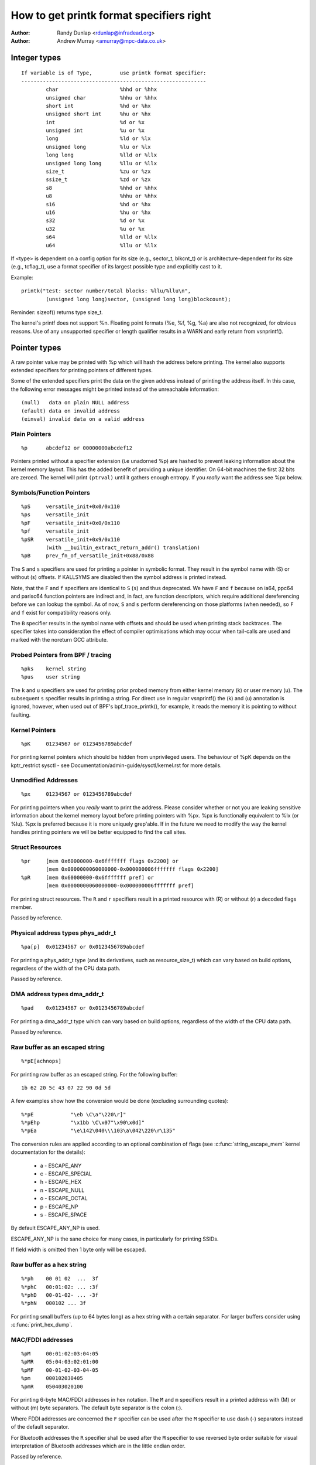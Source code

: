 =========================================
How to get printk format specifiers right
=========================================

:Author: Randy Dunlap <rdunlap@infradead.org>
:Author: Andrew Murray <amurray@mpc-data.co.uk>


Integer types
=============

::

	If variable is of Type,		use printk format specifier:
	------------------------------------------------------------
		char			%hhd or %hhx
		unsigned char		%hhu or %hhx
		short int		%hd or %hx
		unsigned short int	%hu or %hx
		int			%d or %x
		unsigned int		%u or %x
		long			%ld or %lx
		unsigned long		%lu or %lx
		long long		%lld or %llx
		unsigned long long	%llu or %llx
		size_t			%zu or %zx
		ssize_t			%zd or %zx
		s8			%hhd or %hhx
		u8			%hhu or %hhx
		s16			%hd or %hx
		u16			%hu or %hx
		s32			%d or %x
		u32			%u or %x
		s64			%lld or %llx
		u64			%llu or %llx


If <type> is dependent on a config option for its size (e.g., sector_t,
blkcnt_t) or is architecture-dependent for its size (e.g., tcflag_t), use a
format specifier of its largest possible type and explicitly cast to it.

Example::

	printk("test: sector number/total blocks: %llu/%llu\n",
		(unsigned long long)sector, (unsigned long long)blockcount);

Reminder: sizeof() returns type size_t.

The kernel's printf does not support %n. Floating point formats (%e, %f,
%g, %a) are also not recognized, for obvious reasons. Use of any
unsupported specifier or length qualifier results in a WARN and early
return from vsnprintf().

Pointer types
=============

A raw pointer value may be printed with %p which will hash the address
before printing. The kernel also supports extended specifiers for printing
pointers of different types.

Some of the extended specifiers print the data on the given address instead
of printing the address itself. In this case, the following error messages
might be printed instead of the unreachable information::

	(null)	 data on plain NULL address
	(efault) data on invalid address
	(einval) invalid data on a valid address

Plain Pointers
--------------

::

	%p	abcdef12 or 00000000abcdef12

Pointers printed without a specifier extension (i.e unadorned %p) are
hashed to prevent leaking information about the kernel memory layout. This
has the added benefit of providing a unique identifier. On 64-bit machines
the first 32 bits are zeroed. The kernel will print ``(ptrval)`` until it
gathers enough entropy. If you *really* want the address see %px below.

Symbols/Function Pointers
-------------------------

::

	%pS	versatile_init+0x0/0x110
	%ps	versatile_init
	%pF	versatile_init+0x0/0x110
	%pf	versatile_init
	%pSR	versatile_init+0x9/0x110
		(with __builtin_extract_return_addr() translation)
	%pB	prev_fn_of_versatile_init+0x88/0x88


The ``S`` and ``s`` specifiers are used for printing a pointer in symbolic
format. They result in the symbol name with (S) or without (s)
offsets. If KALLSYMS are disabled then the symbol address is printed instead.

Note, that the ``F`` and ``f`` specifiers are identical to ``S`` (``s``)
and thus deprecated. We have ``F`` and ``f`` because on ia64, ppc64 and
parisc64 function pointers are indirect and, in fact, are function
descriptors, which require additional dereferencing before we can lookup
the symbol. As of now, ``S`` and ``s`` perform dereferencing on those
platforms (when needed), so ``F`` and ``f`` exist for compatibility
reasons only.

The ``B`` specifier results in the symbol name with offsets and should be
used when printing stack backtraces. The specifier takes into
consideration the effect of compiler optimisations which may occur
when tail-calls are used and marked with the noreturn GCC attribute.

Probed Pointers from BPF / tracing
----------------------------------

::

	%pks	kernel string
	%pus	user string

The ``k`` and ``u`` specifiers are used for printing prior probed memory from
either kernel memory (k) or user memory (u). The subsequent ``s`` specifier
results in printing a string. For direct use in regular vsnprintf() the (k)
and (u) annotation is ignored, however, when used out of BPF's bpf_trace_printk(),
for example, it reads the memory it is pointing to without faulting.

Kernel Pointers
---------------

::

	%pK	01234567 or 0123456789abcdef

For printing kernel pointers which should be hidden from unprivileged
users. The behaviour of %pK depends on the kptr_restrict sysctl - see
Documentation/admin-guide/sysctl/kernel.rst for more details.

Unmodified Addresses
--------------------

::

	%px	01234567 or 0123456789abcdef

For printing pointers when you *really* want to print the address. Please
consider whether or not you are leaking sensitive information about the
kernel memory layout before printing pointers with %px. %px is functionally
equivalent to %lx (or %lu). %px is preferred because it is more uniquely
grep'able. If in the future we need to modify the way the kernel handles
printing pointers we will be better equipped to find the call sites.

Struct Resources
----------------

::

	%pr	[mem 0x60000000-0x6fffffff flags 0x2200] or
		[mem 0x0000000060000000-0x000000006fffffff flags 0x2200]
	%pR	[mem 0x60000000-0x6fffffff pref] or
		[mem 0x0000000060000000-0x000000006fffffff pref]

For printing struct resources. The ``R`` and ``r`` specifiers result in a
printed resource with (R) or without (r) a decoded flags member.

Passed by reference.

Physical address types phys_addr_t
----------------------------------

::

	%pa[p]	0x01234567 or 0x0123456789abcdef

For printing a phys_addr_t type (and its derivatives, such as
resource_size_t) which can vary based on build options, regardless of the
width of the CPU data path.

Passed by reference.

DMA address types dma_addr_t
----------------------------

::

	%pad	0x01234567 or 0x0123456789abcdef

For printing a dma_addr_t type which can vary based on build options,
regardless of the width of the CPU data path.

Passed by reference.

Raw buffer as an escaped string
-------------------------------

::

	%*pE[achnops]

For printing raw buffer as an escaped string. For the following buffer::

		1b 62 20 5c 43 07 22 90 0d 5d

A few examples show how the conversion would be done (excluding surrounding
quotes)::

		%*pE		"\eb \C\a"\220\r]"
		%*pEhp		"\x1bb \C\x07"\x90\x0d]"
		%*pEa		"\e\142\040\\\103\a\042\220\r\135"

The conversion rules are applied according to an optional combination
of flags (see :c:func:`string_escape_mem` kernel documentation for the
details):

	- a - ESCAPE_ANY
	- c - ESCAPE_SPECIAL
	- h - ESCAPE_HEX
	- n - ESCAPE_NULL
	- o - ESCAPE_OCTAL
	- p - ESCAPE_NP
	- s - ESCAPE_SPACE

By default ESCAPE_ANY_NP is used.

ESCAPE_ANY_NP is the sane choice for many cases, in particularly for
printing SSIDs.

If field width is omitted then 1 byte only will be escaped.

Raw buffer as a hex string
--------------------------

::

	%*ph	00 01 02  ...  3f
	%*phC	00:01:02: ... :3f
	%*phD	00-01-02- ... -3f
	%*phN	000102 ... 3f

For printing small buffers (up to 64 bytes long) as a hex string with a
certain separator. For larger buffers consider using
:c:func:`print_hex_dump`.

MAC/FDDI addresses
------------------

::

	%pM	00:01:02:03:04:05
	%pMR	05:04:03:02:01:00
	%pMF	00-01-02-03-04-05
	%pm	000102030405
	%pmR	050403020100

For printing 6-byte MAC/FDDI addresses in hex notation. The ``M`` and ``m``
specifiers result in a printed address with (M) or without (m) byte
separators. The default byte separator is the colon (:).

Where FDDI addresses are concerned the ``F`` specifier can be used after
the ``M`` specifier to use dash (-) separators instead of the default
separator.

For Bluetooth addresses the ``R`` specifier shall be used after the ``M``
specifier to use reversed byte order suitable for visual interpretation
of Bluetooth addresses which are in the little endian order.

Passed by reference.

IPv4 addresses
--------------

::

	%pI4	1.2.3.4
	%pi4	001.002.003.004
	%p[Ii]4[hnbl]

For printing IPv4 dot-separated decimal addresses. The ``I4`` and ``i4``
specifiers result in a printed address with (i4) or without (I4) leading
zeros.

The additional ``h``, ``n``, ``b``, and ``l`` specifiers are used to specify
host, network, big or little endian order addresses respectively. Where
no specifier is provided the default network/big endian order is used.

Passed by reference.

IPv6 addresses
--------------

::

	%pI6	0001:0002:0003:0004:0005:0006:0007:0008
	%pi6	00010002000300040005000600070008
	%pI6c	1:2:3:4:5:6:7:8

For printing IPv6 network-order 16-bit hex addresses. The ``I6`` and ``i6``
specifiers result in a printed address with (I6) or without (i6)
colon-separators. Leading zeros are always used.

The additional ``c`` specifier can be used with the ``I`` specifier to
print a compressed IPv6 address as described by
http://tools.ietf.org/html/rfc5952

Passed by reference.

IPv4/IPv6 addresses (generic, with port, flowinfo, scope)
---------------------------------------------------------

::

	%pIS	1.2.3.4		or 0001:0002:0003:0004:0005:0006:0007:0008
	%piS	001.002.003.004	or 00010002000300040005000600070008
	%pISc	1.2.3.4		or 1:2:3:4:5:6:7:8
	%pISpc	1.2.3.4:12345	or [1:2:3:4:5:6:7:8]:12345
	%p[Ii]S[pfschnbl]

For printing an IP address without the need to distinguish whether it's of
type AF_INET or AF_INET6. A pointer to a valid struct sockaddr,
specified through ``IS`` or ``iS``, can be passed to this format specifier.

The additional ``p``, ``f``, and ``s`` specifiers are used to specify port
(IPv4, IPv6), flowinfo (IPv6) and scope (IPv6). Ports have a ``:`` prefix,
flowinfo a ``/`` and scope a ``%``, each followed by the actual value.

In case of an IPv6 address the compressed IPv6 address as described by
http://tools.ietf.org/html/rfc5952 is being used if the additional
specifier ``c`` is given. The IPv6 address is surrounded by ``[``, ``]`` in
case of additional specifiers ``p``, ``f`` or ``s`` as suggested by
https://tools.ietf.org/html/draft-ietf-6man-text-addr-representation-07

In case of IPv4 addresses, the additional ``h``, ``n``, ``b``, and ``l``
specifiers can be used as well and are ignored in case of an IPv6
address.

Passed by reference.

Further examples::

	%pISfc		1.2.3.4		or [1:2:3:4:5:6:7:8]/123456789
	%pISsc		1.2.3.4		or [1:2:3:4:5:6:7:8]%1234567890
	%pISpfc		1.2.3.4:12345	or [1:2:3:4:5:6:7:8]:12345/123456789

UUID/GUID addresses
-------------------

::

	%pUb	00010203-0405-0607-0809-0a0b0c0d0e0f
	%pUB	00010203-0405-0607-0809-0A0B0C0D0E0F
	%pUl	03020100-0504-0706-0809-0a0b0c0e0e0f
	%pUL	03020100-0504-0706-0809-0A0B0C0E0E0F

For printing 16-byte UUID/GUIDs addresses. The additional ``l``, ``L``,
``b`` and ``B`` specifiers are used to specify a little endian order in
lower (l) or upper case (L) hex notation - and big endian order in lower (b)
or upper case (B) hex notation.

Where no additional specifiers are used the default big endian
order with lower case hex notation will be printed.

Passed by reference.

dentry names
------------

::

	%pd{,2,3,4}
	%pD{,2,3,4}

For printing dentry name; if we race with :c:func:`d_move`, the name might
be a mix of old and new ones, but it won't oops.  %pd dentry is a safer
equivalent of %s dentry->d_name.name we used to use, %pd<n> prints ``n``
last components.  %pD does the same thing for struct file.

Passed by reference.

block_device names
------------------

::

	%pg	sda, sda1 or loop0p1

For printing name of block_device pointers.

struct va_format
----------------

::

	%pV

For printing struct va_format structures. These contain a format string
and va_list as follows::

	struct va_format {
		const char *fmt;
		va_list *va;
	};

Implements a "recursive vsnprintf".

Do not use this feature without some mechanism to verify the
correctness of the format string and va_list arguments.

Passed by reference.

Device tree nodes
-----------------

::

	%pOF[fnpPcCF]


For printing device tree node structures. Default behaviour is
equivalent to %pOFf.

	- f - device node full_name
	- n - device node name
	- p - device node phandle
	- P - device node path spec (name + @unit)
	- F - device node flags
	- c - major compatible string
	- C - full compatible string

The separator when using multiple arguments is ':'

Examples::

	%pOF	/foo/bar@0			- Node full name
	%pOFf	/foo/bar@0			- Same as above
	%pOFfp	/foo/bar@0:10			- Node full name + phandle
	%pOFfcF	/foo/bar@0:foo,device:--P-	- Node full name +
	                                          major compatible string +
						  node flags
							D - dynamic
							d - detached
							P - Populated
							B - Populated bus

Passed by reference.

Time and date (struct rtc_time)
-------------------------------

::

	%ptR		YYYY-mm-ddTHH:MM:SS
	%ptRd		YYYY-mm-dd
	%ptRt		HH:MM:SS
	%ptR[dt][r]

For printing date and time as represented by struct rtc_time structure in
human readable format.

By default year will be incremented by 1900 and month by 1. Use %ptRr (raw)
to suppress this behaviour.

Passed by reference.

struct clk
----------

::

	%pC	pll1
	%pCn	pll1

For printing struct clk structures. %pC and %pCn print the name of the clock
(Common Clock Framework) or a unique 32-bit ID (legacy clock framework).

Passed by reference.

bitmap and its derivatives such as cpumask and nodemask
-------------------------------------------------------

::

	%*pb	0779
	%*pbl	0,3-6,8-10

For printing bitmap and its derivatives such as cpumask and nodemask,
%*pb outputs the bitmap with field width as the number of bits and %*pbl
output the bitmap as range list with field width as the number of bits.

Passed by reference.

Flags bitfields such as page flags, gfp_flags
---------------------------------------------

::

	%pGp	referenced|uptodate|lru|active|private
	%pGg	GFP_USER|GFP_DMA32|GFP_NOWARN
	%pGv	read|exec|mayread|maywrite|mayexec|denywrite

For printing flags bitfields as a collection of symbolic constants that
would construct the value. The type of flags is given by the third
character. Currently supported are [p]age flags, [v]ma_flags (both
expect ``unsigned long *``) and [g]fp_flags (expects ``gfp_t *``). The flag
names and print order depends on the particular	type.

Note that this format should not be used directly in the
:c:func:`TP_printk()` part of a tracepoint. Instead, use the show_*_flags()
functions from <trace/events/mmflags.h>.

Passed by reference.

Network device features
-----------------------

::

	%pNF	0x000000000000c000

For printing netdev_features_t.

Passed by reference.

Thanks
======

If you add other %p extensions, please extend <lib/test_printf.c> with
one or more test cases, if at all feasible.

Thank you for your cooperation and attention.
